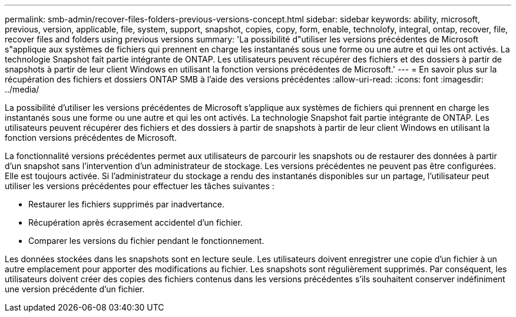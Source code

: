 ---
permalink: smb-admin/recover-files-folders-previous-versions-concept.html 
sidebar: sidebar 
keywords: ability, microsoft, previous, version, applicable, file, system, support, snapshot, copies, copy, form, enable, technolofy, integral, ontap, recover, file, recover files and folders using previous versions 
summary: 'La possibilité d"utiliser les versions précédentes de Microsoft s"applique aux systèmes de fichiers qui prennent en charge les instantanés sous une forme ou une autre et qui les ont activés. La technologie Snapshot fait partie intégrante de ONTAP. Les utilisateurs peuvent récupérer des fichiers et des dossiers à partir de snapshots à partir de leur client Windows en utilisant la fonction versions précédentes de Microsoft.' 
---
= En savoir plus sur la récupération des fichiers et dossiers ONTAP SMB à l'aide des versions précédentes
:allow-uri-read: 
:icons: font
:imagesdir: ../media/


[role="lead"]
La possibilité d'utiliser les versions précédentes de Microsoft s'applique aux systèmes de fichiers qui prennent en charge les instantanés sous une forme ou une autre et qui les ont activés. La technologie Snapshot fait partie intégrante de ONTAP. Les utilisateurs peuvent récupérer des fichiers et des dossiers à partir de snapshots à partir de leur client Windows en utilisant la fonction versions précédentes de Microsoft.

La fonctionnalité versions précédentes permet aux utilisateurs de parcourir les snapshots ou de restaurer des données à partir d'un snapshot sans l'intervention d'un administrateur de stockage. Les versions précédentes ne peuvent pas être configurées. Elle est toujours activée. Si l'administrateur du stockage a rendu des instantanés disponibles sur un partage, l'utilisateur peut utiliser les versions précédentes pour effectuer les tâches suivantes :

* Restaurer les fichiers supprimés par inadvertance.
* Récupération après écrasement accidentel d'un fichier.
* Comparer les versions du fichier pendant le fonctionnement.


Les données stockées dans les snapshots sont en lecture seule. Les utilisateurs doivent enregistrer une copie d'un fichier à un autre emplacement pour apporter des modifications au fichier. Les snapshots sont régulièrement supprimés. Par conséquent, les utilisateurs doivent créer des copies des fichiers contenus dans les versions précédentes s'ils souhaitent conserver indéfiniment une version précédente d'un fichier.
